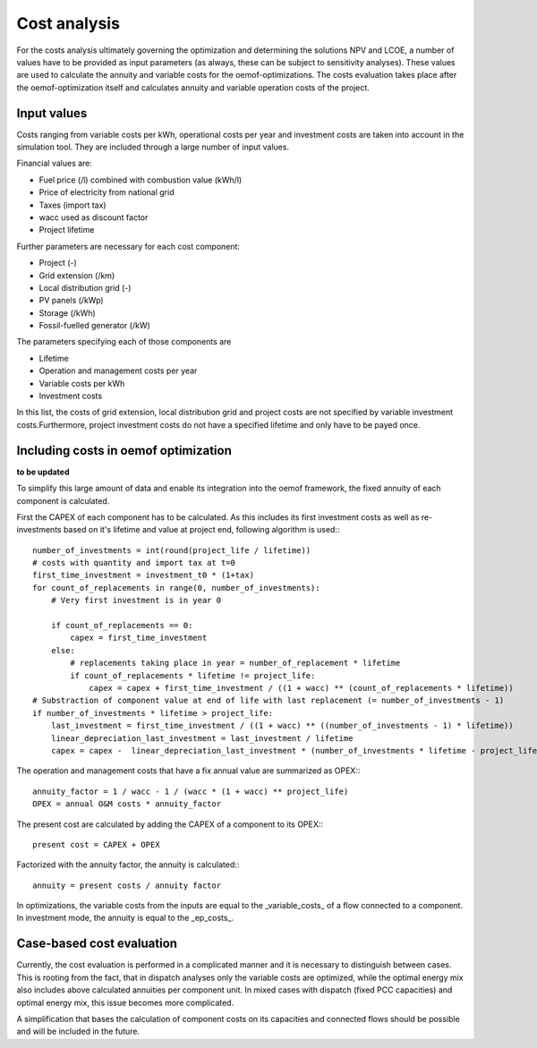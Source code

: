==========================================
Cost analysis
==========================================
For the costs analysis ultimately governing the optimization and determining the solutions NPV and LCOE, a number of values have to be provided as input parameters (as always, these can be subject to sensitivity analyses). These values are used to calculate the annuity and variable costs for the oemof-optimizations. The costs evaluation takes place after the oemof-optimization itself and calculates annuity and variable operation costs of the project.

Input values
-------------
Costs ranging from variable costs per kWh, operational costs per year and investment costs are taken into account in the simulation tool. They are included through a large number of input values.

Financial values are:

* Fuel price (/l) combined with combustion value (kWh/l)
* Price of electricity from national grid
* Taxes (import tax)
* wacc used as discount factor
* Project lifetime

Further parameters are necessary for each cost component:

* Project (-)
* Grid extension (/km)
* Local distribution grid (-)
* PV panels (/kWp)
* Storage (/kWh)
* Fossil-fuelled generator (/kW)

The parameters specifying each of those components are

* Lifetime
* Operation and management costs per year
* Variable costs per kWh
* Investment costs

In this list, the costs of grid extension, local distribution grid and project costs are not specified by variable investment costs.Furthermore, project investment costs do not have a specified lifetime and only have to be payed once.

Including costs in oemof optimization
--------------------------------------
**to be updated**

To simplify this large amount of data and enable its integration into the oemof framework, the fixed annuity of each component is calculated.

First the CAPEX of each component has to be calculated. As this includes its first investment costs as well as re-investments based on it's lifetime and value at project end, following algorithm is used:::

        number_of_investments = int(round(project_life / lifetime))
        # costs with quantity and import tax at t=0
        first_time_investment = investment_t0 * (1+tax)
        for count_of_replacements in range(0, number_of_investments):
            # Very first investment is in year 0

            if count_of_replacements == 0:
                capex = first_time_investment
            else:
                # replacements taking place in year = number_of_replacement * lifetime
                if count_of_replacements * lifetime != project_life:
                    capex = capex + first_time_investment / ((1 + wacc) ** (count_of_replacements * lifetime))
        # Substraction of component value at end of life with last replacement (= number_of_investments - 1)
        if number_of_investments * lifetime > project_life:
            last_investment = first_time_investment / ((1 + wacc) ** ((number_of_investments - 1) * lifetime))
            linear_depreciation_last_investment = last_investment / lifetime
            capex = capex -  linear_depreciation_last_investment * (number_of_investments * lifetime - project_life)

The operation and management costs that have a fix annual value are summarized as OPEX:::

       annuity_factor = 1 / wacc - 1 / (wacc * (1 + wacc) ** project_life)
       OPEX = annual O&M costs * annuity_factor

The present cost are calculated by adding the CAPEX of a component to its OPEX:::

       present cost = CAPEX + OPEX

Factorized with the annuity factor, the annuity is calculated:::

       annuity = present costs / annuity factor

In optimizations, the variable costs from the inputs are equal to the _variable_costs_ of a flow connected to a component. In investment mode, the annuity is equal to the _ep_costs_.

Case-based cost evaluation
--------------------------------------
Currently, the cost evaluation is performed in a complicated manner and it is necessary to distinguish between cases. This is rooting from the fact, that in dispatch analyses only the variable costs are optimized, while the optimal energy mix also includes above calculated annuities per component unit. In mixed cases with dispatch (fixed PCC capacities) and optimal energy mix, this issue becomes more complicated.

A simplification that bases the calculation of component costs on its capacities and connected flows should be possible and will be included in the future.
